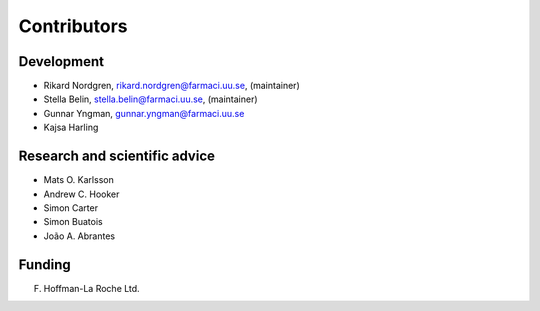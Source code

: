 .. _AUTHORS:

Contributors
============

Development
~~~~~~~~~~~

* Rikard Nordgren, rikard.nordgren@farmaci.uu.se, (maintainer)
* Stella Belin, stella.belin@farmaci.uu.se, (maintainer)
* Gunnar Yngman, gunnar.yngman@farmaci.uu.se
* Kajsa Harling

Research and scientific advice
~~~~~~~~~~~~~~~~~~~~~~~~~~~~~~

* Mats O. Karlsson
* Andrew C. Hooker
* Simon Carter
* Simon Buatois
* João A. Abrantes

Funding
~~~~~~~

F. Hoffman-La Roche Ltd.


